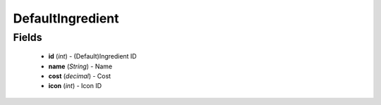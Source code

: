 DefaultIngredient
=================

Fields
------
    - **id** (*int*) - (Default)Ingredient ID
    - **name** (*String*) - Name
    - **cost** (*decimal*) - Cost
    - **icon** (*int*) - Icon ID
